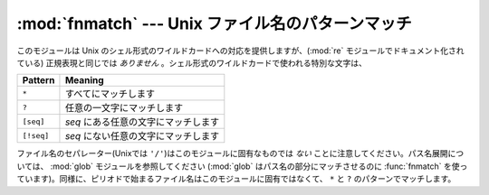 
:mod:`fnmatch` --- Unix ファイル名のパターンマッチ
==================================================

.. module:: fnmatch
   :synopsis: Unix シェル形式のファイル名のパターンマッチ。


.. index:: single: filenames; wildcard expansion

.. index:: module: re

このモジュールは Unix のシェル形式のワイルドカードへの対応を提供しますが、(:mod:`re` モジュールでドキュメント化されている)
正規表現と同じでは *ありません* 。シェル形式のワイルドカードで使われる特別な文字は、

+------------+-------------------------------------------+
| Pattern    | Meaning                                   |
+============+===========================================+
| ``*``      | すべてにマッチします                      |
+------------+-------------------------------------------+
| ``?``      | 任意の一文字にマッチします                |
+------------+-------------------------------------------+
| ``[seq]``  | *seq* にある任意の文字にマッチします      |
+------------+-------------------------------------------+
| ``[!seq]`` | *seq* にない任意の文字にマッチします      |
+------------+-------------------------------------------+

.. index:: module: glob

ファイル名のセパレーター(Unixでは ``'/'``)はこのモジュールに固有なものでは *ない* ことに注意してください。パス名展開については、
:mod:`glob` モジュールを参照してください (:mod:`glob` はパス名の部分にマッチさせるのに :func:`fnmatch` を使っ
ています)。同様に、ピリオドで始まるファイル名はこのモジュールに固有ではなくて、 ``*`` と ``?`` のパターンでマッチします。


.. function:: fnmatch(filename, pattern)

   filenameの文字列がpatternの文字列にマッチするかテストして、 :const:`True` 、 :const:`False` のいずれかを返します。
   オペレーティングシステムが大文字、小文字を区別しない場合、比較を行う前に、両方のパラメタを全て大文字、または全て小文字に揃えます。
   オペレーティングシステムが標準でどうなっているかに関係なく、大小文字を区別して比較する場合には、 :func:`fnmatchcase` が使えます。

   .. This example will print all file names in the current directory with the
      extension ``.txt``::

   次の例では、カレントディレクトリにある、拡張子が ``.txt`` である全てのファイルを表示しています。 ::

      import fnmatch
      import os

      for file in os.listdir('.'):
          if fnmatch.fnmatch(file, '*.txt'):
              print file

.. function:: fnmatchcase(filename, pattern)

   *filename* が *pattern* にマッチするかテストして、 :const:`True` 、 :const:`False` を返します。比較は大文字、小文字を区別します。


.. function:: filter(names, pattern)

   *pattern* にマッチする *names* のリストの部分集合を返します。
   ``[n for n in names if fnmatch(n, pattern)]``
   と同じですが、もっと効率よく実装しています。

   .. versionadded:: 2.2


.. function:: translate(pattern)

   .. Return the shell-style *pattern* converted to a regular expression.

   シェルスタイルの *pattern* を、正規表現に変換して返します。

   例:

      >>> import fnmatch, re
      >>>
      >>> regex = fnmatch.translate('*.txt')
      >>> regex
      '.*\\.txt$'
      >>> reobj = re.compile(regex)
      >>> reobj.match('foobar.txt')
      <_sre.SRE_Match object at 0x...>


.. seealso::

   Module :mod:`glob`
      Unix シェル形式のパス展開。

